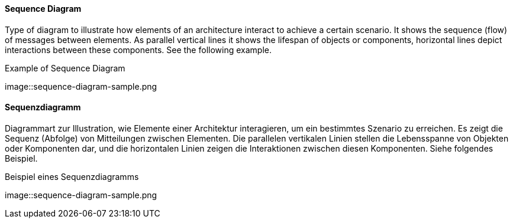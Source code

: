 [#term-sequence-diagram]

// tag::EN[]
==== Sequence Diagram

Type of diagram to illustrate how elements of an architecture interact
to achieve a certain scenario. It shows the sequence (flow) of messages
between elements. As parallel vertical lines it shows
the lifespan of objects or components, horizontal lines
depict interactions between these components. See the following example.

.Example of Sequence Diagram
image::sequence-diagram-sample.png

// end::EN[]

// tag::DE[]
==== Sequenzdiagramm

Diagrammart zur Illustration, wie Elemente einer Architektur
interagieren, um ein bestimmtes Szenario zu erreichen. Es zeigt die
Sequenz (Abfolge) von Mitteilungen zwischen Elementen. Die parallelen
vertikalen Linien stellen die Lebensspanne von Objekten oder
Komponenten dar, und die horizontalen Linien zeigen die Interaktionen
zwischen diesen Komponenten. Siehe folgendes Beispiel.

.Beispiel eines Sequenzdiagramms
image::sequence-diagram-sample.png

// end::DE[]

